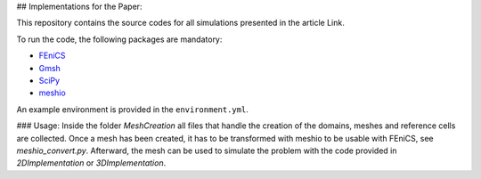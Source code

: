 ## Implementations for the Paper:

This repository contains the source codes for all simulations presented in the article Link.

To run the code, the following packages are mandatory:

- `FEniCS`_
- `Gmsh`_
- `SciPy`_
- `meshio`_

An example environment is provided in the ``environment.yml``.

.. _`FEniCS`: https://fenicsproject.org/
.. _`Gmsh`: https://pypi.org/project/gmsh/
.. _`SciPy`: https://scipy.org/install/
.. _`meshio`: https://pypi.org/project/meshio/


### Usage:
Inside the folder `MeshCreation` all files that handle the creation of the domains, meshes and reference cells are collected. Once a mesh has been created, it has to be transformed with meshio to be usable with FEniCS, see `meshio_convert.py`. Afterward, the mesh can be used to simulate the problem with the code provided in `2DImplementation` or `3DImplementation`.  